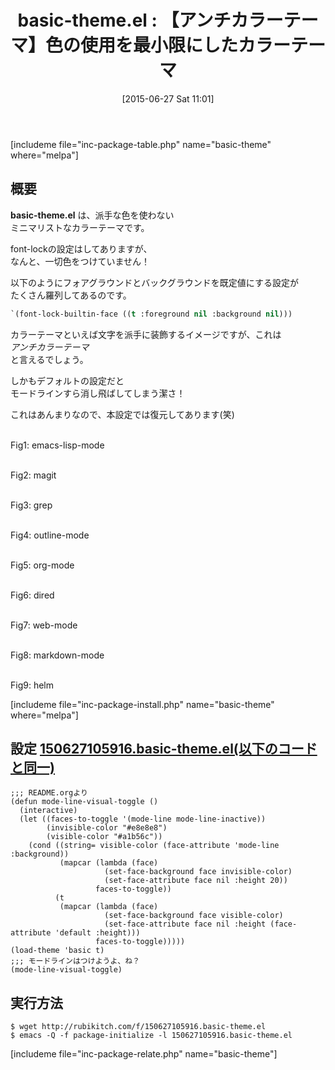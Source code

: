 #+BLOG: rubikitch
#+POSTID: 996
#+BLOG: rubikitch
#+DATE: [2015-06-27 Sat 11:01]
#+PERMALINK: basic-theme
#+OPTIONS: toc:nil num:nil todo:nil pri:nil tags:nil ^:nil \n:t -:nil
#+ISPAGE: nil
#+DESCRIPTION:
# (progn (erase-buffer)(find-file-hook--org2blog/wp-mode))
#+BLOG: rubikitch
#+CATEGORY: ライト
#+EL_PKG_NAME: basic-theme
#+TAGS: 
#+EL_TITLE0: 【アンチカラーテーマ】色の使用を最小限にしたカラーテーマ
#+EL_URL: 
#+begin: org2blog
#+TITLE: basic-theme.el : 【アンチカラーテーマ】色の使用を最小限にしたカラーテーマ
[includeme file="inc-package-table.php" name="basic-theme" where="melpa"]

#+end:
** 概要
*basic-theme.el* は、派手な色を使わない
ミニマリストなカラーテーマです。

font-lockの設定はしてありますが、
なんと、一切色をつけていません！

以下のようにフォアグラウンドとバックグラウンドを既定値にする設定が
たくさん羅列してあるのです。

#+BEGIN_SRC emacs-lisp :results silent
`(font-lock-builtin-face ((t :foreground nil :background nil)))
#+END_SRC

カラーテーマといえば文字を派手に装飾するイメージですが、これは
/アンチカラーテーマ/
と言えるでしょう。

しかもデフォルトの設定だと
モードラインすら消し飛ばしてしまう潔さ！

これはあんまりなので、本設定では復元してあります(笑)


# (progn (forward-line 1)(shell-command "screenshot-time.rb org_theme_template" t))
#+ATTR_HTML: :width 480
[[file:/r/sync/screenshots/20150627110045.png]]
Fig1: emacs-lisp-mode

#+ATTR_HTML: :width 480
[[file:/r/sync/screenshots/20150627110051.png]]
Fig2: magit

#+ATTR_HTML: :width 480
[[file:/r/sync/screenshots/20150627110057.png]]
Fig3: grep

#+ATTR_HTML: :width 480
[[file:/r/sync/screenshots/20150627110102.png]]
Fig4: outline-mode

#+ATTR_HTML: :width 480
[[file:/r/sync/screenshots/20150627110107.png]]
Fig5: org-mode

#+ATTR_HTML: :width 480
[[file:/r/sync/screenshots/20150627110113.png]]
Fig6: dired

#+ATTR_HTML: :width 480
[[file:/r/sync/screenshots/20150627110117.png]]
Fig7: web-mode

#+ATTR_HTML: :width 480
[[file:/r/sync/screenshots/20150627110121.png]]
Fig8: markdown-mode

#+ATTR_HTML: :width 480
[[file:/r/sync/screenshots/20150627110126.png]]
Fig9: helm

[includeme file="inc-package-install.php" name="basic-theme" where="melpa"]
** 設定 [[http://rubikitch.com/f/150627105916.basic-theme.el][150627105916.basic-theme.el(以下のコードと同一)]]
#+BEGIN: include :file "/r/sync/junk/150627/150627105916.basic-theme.el"
#+BEGIN_SRC fundamental
;;; README.orgより
(defun mode-line-visual-toggle ()
  (interactive)
  (let ((faces-to-toggle '(mode-line mode-line-inactive))
        (invisible-color "#e8e8e8")
        (visible-color "#a1b56c"))
    (cond ((string= visible-color (face-attribute 'mode-line :background))
           (mapcar (lambda (face)
                     (set-face-background face invisible-color)
                     (set-face-attribute face nil :height 20))
                   faces-to-toggle))
          (t
           (mapcar (lambda (face)
                     (set-face-background face visible-color)
                     (set-face-attribute face nil :height (face-attribute 'default :height)))
                   faces-to-toggle)))))
(load-theme 'basic t)
;;; モードラインはつけようよ、ね？
(mode-line-visual-toggle)
#+END_SRC

#+END:

** 実行方法
#+BEGIN_EXAMPLE
$ wget http://rubikitch.com/f/150627105916.basic-theme.el
$ emacs -Q -f package-initialize -l 150627105916.basic-theme.el
#+END_EXAMPLE

# /r/sync/screenshots/20150627110045.png http://rubikitch.com/wp-content/uploads/2016/09/20150627110045.png
# /r/sync/screenshots/20150627110051.png http://rubikitch.com/wp-content/uploads/2016/09/20150627110051.png
# /r/sync/screenshots/20150627110057.png http://rubikitch.com/wp-content/uploads/2016/09/20150627110057.png
# /r/sync/screenshots/20150627110102.png http://rubikitch.com/wp-content/uploads/2016/09/20150627110102.png
# /r/sync/screenshots/20150627110107.png http://rubikitch.com/wp-content/uploads/2016/09/20150627110107.png
# /r/sync/screenshots/20150627110113.png http://rubikitch.com/wp-content/uploads/2016/09/20150627110113.png
# /r/sync/screenshots/20150627110117.png http://rubikitch.com/wp-content/uploads/2016/09/20150627110117.png
# /r/sync/screenshots/20150627110121.png http://rubikitch.com/wp-content/uploads/2016/09/20150627110121.png
# /r/sync/screenshots/20150627110126.png http://rubikitch.com/wp-content/uploads/2016/09/20150627110126.png
[includeme file="inc-package-relate.php" name="basic-theme"]
